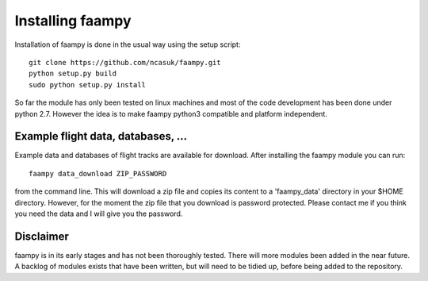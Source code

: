 
Installing faampy
=================

Installation of faampy is done in the usual way using the setup script::

    git clone https://github.com/ncasuk/faampy.git
    python setup.py build
    sudo python setup.py install

So far the module has only been tested on linux machines and most of the code development has been done under python 2.7. However the idea is to make faampy python3 compatible and platform independent.


Example flight data, databases, ...
-----------------------------------

Example data and databases of flight tracks are available for download. After installing the faampy module you can run::

   faampy data_download ZIP_PASSWORD

from the command line. This will download a zip file and copies its content to a 'faampy_data' directory in your $HOME directory. However, for the moment the zip file that you download is password protected. Please contact me if you think you need the data and I will give you the password.


Disclaimer
----------

faampy is in its early stages and has not been thoroughly tested. There will more modules been added in the near future. A backlog of modules exists that have been written, but will need to be tidied up, before being added to the repository.
